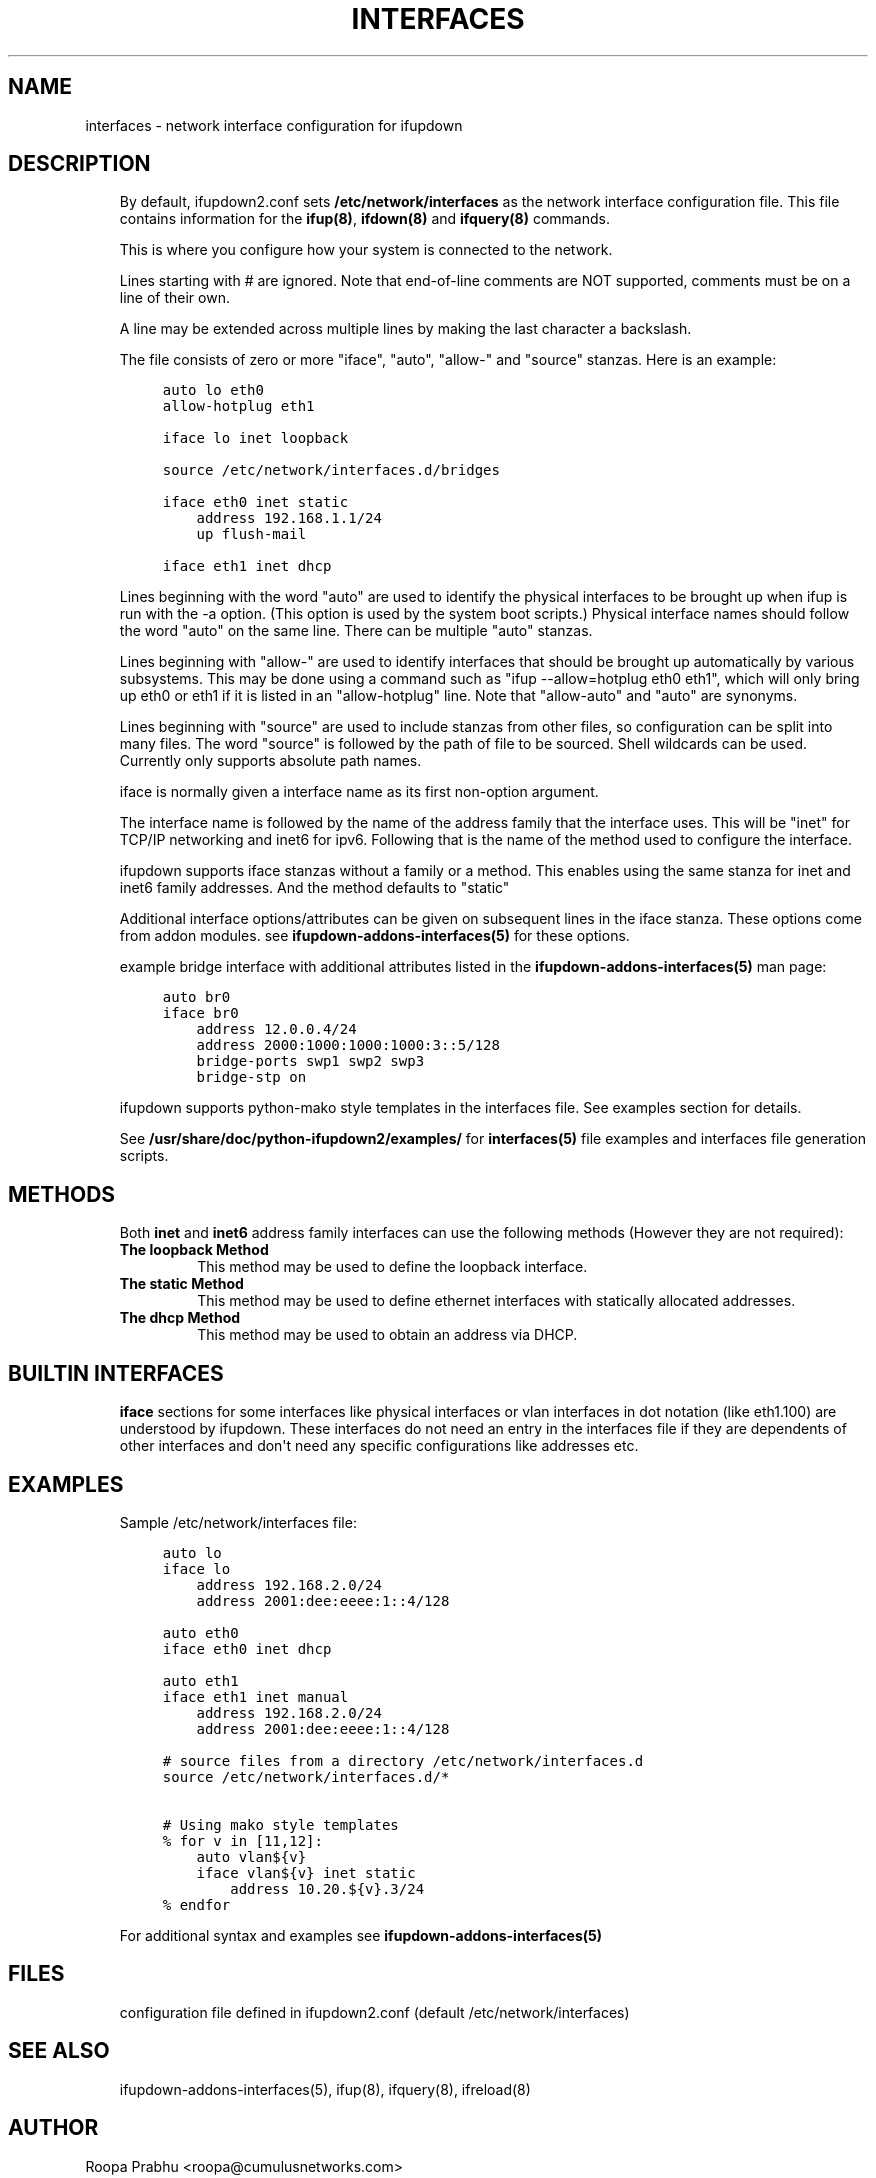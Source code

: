 .\" Man page generated from reStructuredText.
.
.TH INTERFACES 5 "2014-02-05" "0.1" ""
.SH NAME
interfaces \- network interface configuration for ifupdown
.
.nr rst2man-indent-level 0
.
.de1 rstReportMargin
\\$1 \\n[an-margin]
level \\n[rst2man-indent-level]
level margin: \\n[rst2man-indent\\n[rst2man-indent-level]]
-
\\n[rst2man-indent0]
\\n[rst2man-indent1]
\\n[rst2man-indent2]
..
.de1 INDENT
.\" .rstReportMargin pre:
. RS \\$1
. nr rst2man-indent\\n[rst2man-indent-level] \\n[an-margin]
. nr rst2man-indent-level +1
.\" .rstReportMargin post:
..
.de UNINDENT
. RE
.\" indent \\n[an-margin]
.\" old: \\n[rst2man-indent\\n[rst2man-indent-level]]
.nr rst2man-indent-level -1
.\" new: \\n[rst2man-indent\\n[rst2man-indent-level]]
.in \\n[rst2man-indent\\n[rst2man-indent-level]]u
..
.SH DESCRIPTION
.INDENT 0.0
.INDENT 3.5
By default, ifupdown2.conf sets \fB/etc/network/interfaces\fP as the
network interface configuration file.  This file contains information
for the \fBifup(8)\fP, \fBifdown(8)\fP and \fBifquery(8)\fP commands.
.sp
This is where you configure how your system is connected to the network.
.sp
Lines starting with # are ignored. Note that end\-of\-line comments are
NOT supported, comments must be on a line of their own.
.sp
A line may be extended across multiple lines by making the last character
a backslash.
.sp
The file consists of zero or more "iface", "auto",  "allow\-"
and "source" stanzas. Here is an example:
.INDENT 0.0
.INDENT 3.5
.sp
.nf
.ft C
auto lo eth0
allow\-hotplug eth1

iface lo inet loopback

source /etc/network/interfaces.d/bridges

iface eth0 inet static
    address 192.168.1.1/24
    up flush\-mail

iface eth1 inet dhcp
.ft P
.fi
.UNINDENT
.UNINDENT
.sp
Lines beginning with the word "auto" are used to identify the physical
interfaces to be brought up when ifup is run with the \-a option.
(This option is used by the system boot scripts.) Physical interface names
should follow the word "auto" on the same line.  There can be  multiple
"auto"  stanzas.
.sp
Lines beginning with "allow\-" are  used  to  identify  interfaces  that
should  be  brought  up automatically by various subsystems. This may be
done using a command such as "ifup \-\-allow=hotplug  eth0  eth1",  which
will  only  bring up eth0 or eth1 if it is listed in an "allow\-hotplug"
line. Note that "allow\-auto" and "auto" are synonyms.
.sp
Lines beginning with "source" are used to include  stanzas  from  other
files, so configuration can be split into many files. The word "source"
is followed by the path of file to be sourced. Shell wildcards  can  be
used. Currently only supports absolute
path names.
.sp
iface is normally given a interface name as its first non\-option
argument.
.sp
The interface name is followed by the name of the address family that the
interface uses. This will be "inet" for TCP/IP networking and inet6 for
ipv6. Following that is the name of the method used to configure the
interface.
.sp
ifupdown supports iface stanzas without a family or a method. This enables
using the same stanza for inet and inet6 family addresses. And the method
defaults to "static"
.sp
Additional interface options/attributes can be given on subsequent lines
in the iface stanza. These options come from addon modules. see
\fBifupdown\-addons\-interfaces(5)\fP for these options.
.sp
example bridge interface with additional attributes listed in the
\fBifupdown\-addons\-interfaces(5)\fP man page:
.INDENT 0.0
.INDENT 3.5
.sp
.nf
.ft C
auto br0
iface br0
    address 12.0.0.4/24
    address 2000:1000:1000:1000:3::5/128
    bridge\-ports swp1 swp2 swp3
    bridge\-stp on
.ft P
.fi
.UNINDENT
.UNINDENT
.sp
ifupdown supports python\-mako style templates in the interfaces file.
See examples section for details.
.sp
See \fB/usr/share/doc/python\-ifupdown2/examples/\fP for \fBinterfaces(5)\fP
file examples and interfaces file generation scripts.
.UNINDENT
.UNINDENT
.SH METHODS
.INDENT 0.0
.INDENT 3.5
Both \fBinet\fP and \fBinet6\fP address family interfaces can use the following
methods (However they are not required):
.INDENT 0.0
.TP
.B The loopback Method
This method may be used to define the loopback interface.
.TP
.B The static Method
This method may be used to define ethernet interfaces with
statically allocated addresses.
.TP
.B The dhcp Method
This method may be used to obtain an address via DHCP.
.UNINDENT
.UNINDENT
.UNINDENT
.SH BUILTIN INTERFACES
.INDENT 0.0
.INDENT 3.5
\fBiface\fP sections for some interfaces like physical interfaces or vlan
interfaces in dot notation (like eth1.100) are understood by ifupdown.
These interfaces do not need an entry in the interfaces file if
they are dependents of other interfaces and don\(aqt need any specific
configurations like addresses etc.
.UNINDENT
.UNINDENT
.SH EXAMPLES
.INDENT 0.0
.INDENT 3.5
Sample /etc/network/interfaces file:
.INDENT 0.0
.INDENT 3.5
.sp
.nf
.ft C
auto lo
iface lo
    address 192.168.2.0/24
    address 2001:dee:eeee:1::4/128

auto eth0
iface eth0 inet dhcp

auto eth1
iface eth1 inet manual
    address 192.168.2.0/24
    address 2001:dee:eeee:1::4/128

# source files from a directory /etc/network/interfaces.d
source /etc/network/interfaces.d/*

# Using mako style templates
% for v in [11,12]:
    auto vlan${v}
    iface vlan${v} inet static
        address 10.20.${v}.3/24
% endfor
.ft P
.fi
.UNINDENT
.UNINDENT
.sp
For additional syntax and examples see \fBifupdown\-addons\-interfaces(5)\fP
.UNINDENT
.UNINDENT
.SH FILES
.INDENT 0.0
.INDENT 3.5
configuration file defined in ifupdown2.conf (default /etc/network/interfaces)
.UNINDENT
.UNINDENT
.SH SEE ALSO
.INDENT 0.0
.INDENT 3.5
ifupdown\-addons\-interfaces(5),
ifup(8),
ifquery(8),
ifreload(8)
.UNINDENT
.UNINDENT
.SH AUTHOR
Roopa Prabhu <roopa@cumulusnetworks.com>
.SH COPYRIGHT
Copyright 2014 Cumulus Networks, Inc.  All rights reserved.
.\" Generated by docutils manpage writer.
.
